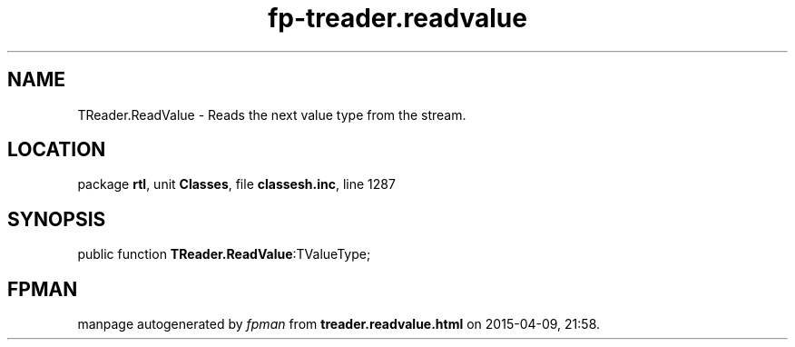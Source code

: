 .\" file autogenerated by fpman
.TH "fp-treader.readvalue" 3 "2014-03-14" "fpman" "Free Pascal Programmer's Manual"
.SH NAME
TReader.ReadValue - Reads the next value type from the stream.
.SH LOCATION
package \fBrtl\fR, unit \fBClasses\fR, file \fBclassesh.inc\fR, line 1287
.SH SYNOPSIS
public function \fBTReader.ReadValue\fR:TValueType;
.SH FPMAN
manpage autogenerated by \fIfpman\fR from \fBtreader.readvalue.html\fR on 2015-04-09, 21:58.


